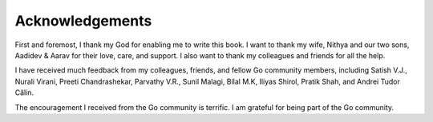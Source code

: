 Acknowledgements
================

First and foremost, I thank my God for enabling me to write this book. I
want to thank my wife, Nithya and our two sons, Aadidev & Aarav for
their love, care, and support. I also want to thank my colleagues and
friends for all the help.

I have received much feedback from my colleagues, friends, and fellow Go
community members, including Satish V.J., Nurali Virani, Preeti
Chandrashekar, Parvathy V.R., Sunil Malagi, Bilal M.K, Iliyas Shirol,
Pratik Shah, and Andrei Tudor Călin.

The encouragement I received from the Go community is terrific. I am
grateful for being part of the Go community.
